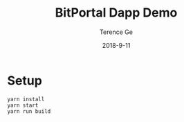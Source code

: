 #+TITLE: BitPortal Dapp Demo
#+AUTHOR: Terence Ge
#+DATE: 2018-9-11

* Setup
#+BEGIN_SRC shell
yarn install
yarn start
yarn run build
#+END_SRC
